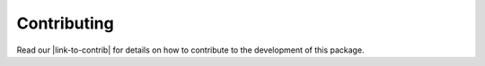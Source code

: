 Contributing
============

Read our |link-to-contrib|
for details on how to contribute to the development of this package.


.. |link-to-contrib| raw:: html

  <a href="https://gitlab.euclid-sgs.uk/pf-ist-likelihood/likelihood-implementation/-/blob/master/CONTRIBUTING.md" target="_blank">Contribution Guidelines</a>
